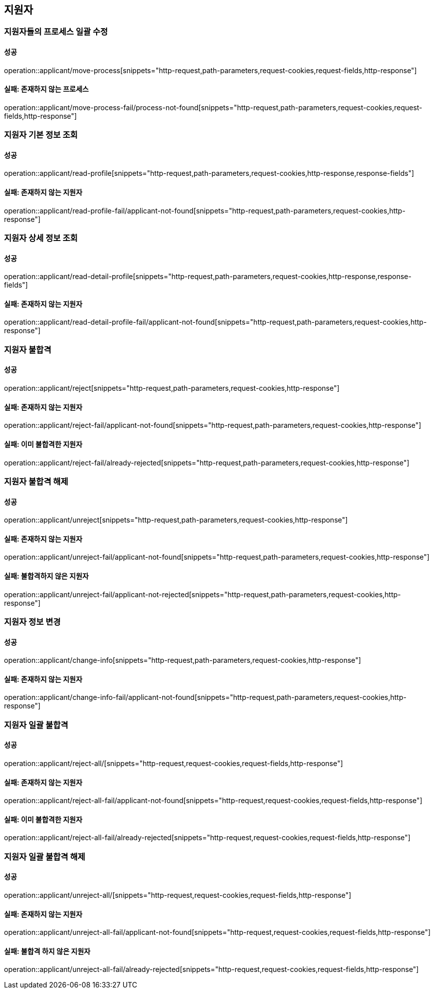 == 지원자

=== 지원자들의 프로세스 일괄 수정

==== 성공

operation::applicant/move-process[snippets="http-request,path-parameters,request-cookies,request-fields,http-response"]

==== 실패: 존재하지 않는 프로세스

operation::applicant/move-process-fail/process-not-found[snippets="http-request,path-parameters,request-cookies,request-fields,http-response"]

=== 지원자 기본 정보 조회

==== 성공

operation::applicant/read-profile[snippets="http-request,path-parameters,request-cookies,http-response,response-fields"]

==== 실패: 존재하지 않는 지원자

operation::applicant/read-profile-fail/applicant-not-found[snippets="http-request,path-parameters,request-cookies,http-response"]

=== 지원자 상세 정보 조회

==== 성공

operation::applicant/read-detail-profile[snippets="http-request,path-parameters,request-cookies,http-response,response-fields"]

==== 실패: 존재하지 않는 지원자

operation::applicant/read-detail-profile-fail/applicant-not-found[snippets="http-request,path-parameters,request-cookies,http-response"]

=== 지원자 불합격

==== 성공

operation::applicant/reject[snippets="http-request,path-parameters,request-cookies,http-response"]

==== 실패: 존재하지 않는 지원자

operation::applicant/reject-fail/applicant-not-found[snippets="http-request,path-parameters,request-cookies,http-response"]

==== 실패: 이미 불합격한 지원자

operation::applicant/reject-fail/already-rejected[snippets="http-request,path-parameters,request-cookies,http-response"]

=== 지원자 불합격 해제

==== 성공

operation::applicant/unreject[snippets="http-request,path-parameters,request-cookies,http-response"]

==== 실패: 존재하지 않는 지원자

operation::applicant/unreject-fail/applicant-not-found[snippets="http-request,path-parameters,request-cookies,http-response"]

==== 실패: 불합격하지 않은 지원자

operation::applicant/unreject-fail/applicant-not-rejected[snippets="http-request,path-parameters,request-cookies,http-response"]

=== 지원자 정보 변경

==== 성공

operation::applicant/change-info[snippets="http-request,path-parameters,request-cookies,http-response"]

==== 실패: 존재하지 않는 지원자

operation::applicant/change-info-fail/applicant-not-found[snippets="http-request,path-parameters,request-cookies,http-response"]

=== 지원자 일괄 불합격

==== 성공

operation::applicant/reject-all/[snippets="http-request,request-cookies,request-fields,http-response"]

==== 실패: 존재하지 않는 지원자

operation::applicant/reject-all-fail/applicant-not-found[snippets="http-request,request-cookies,request-fields,http-response"]

==== 실패: 이미 불합격한 지원자

operation::applicant/reject-all-fail/already-rejected[snippets="http-request,request-cookies,request-fields,http-response"]

=== 지원자 일괄 불합격 해제

==== 성공

operation::applicant/unreject-all/[snippets="http-request,request-cookies,request-fields,http-response"]

==== 실패: 존재하지 않는 지원자

operation::applicant/unreject-all-fail/applicant-not-found[snippets="http-request,request-cookies,request-fields,http-response"]

==== 실패: 불합격 하지 않은 지원자

operation::applicant/unreject-all-fail/already-rejected[snippets="http-request,request-cookies,request-fields,http-response"]
